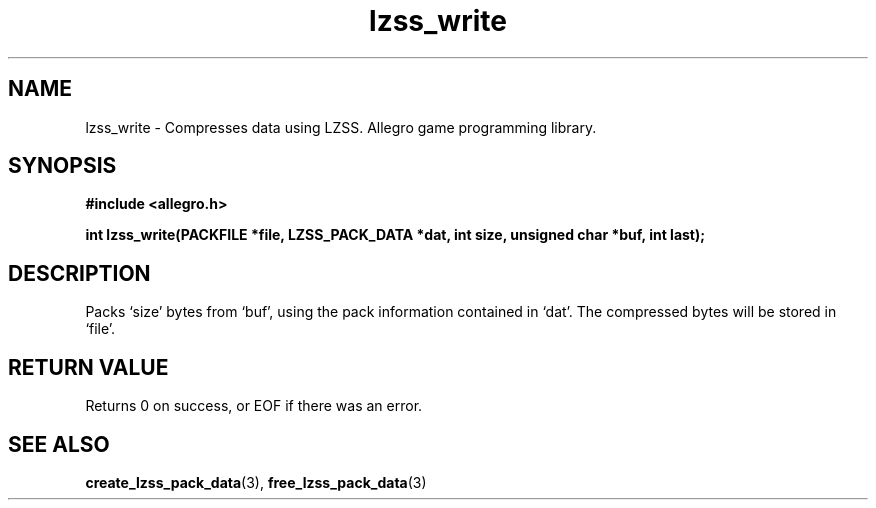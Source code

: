 .\" Generated by the Allegro makedoc utility
.TH lzss_write 3 "version 4.4.3" "Allegro" "Allegro manual"
.SH NAME
lzss_write \- Compresses data using LZSS. Allegro game programming library.\&
.SH SYNOPSIS
.B #include <allegro.h>

.sp
.B int lzss_write(PACKFILE *file, LZSS_PACK_DATA *dat, int size,
.B unsigned char *buf, int last);
.SH DESCRIPTION
Packs `size' bytes from `buf', using the pack information contained in
`dat'. The compressed bytes will be stored in `file'.
.SH "RETURN VALUE"
Returns 0 on success, or EOF if there was an error.

.SH SEE ALSO
.BR create_lzss_pack_data (3),
.BR free_lzss_pack_data (3)
